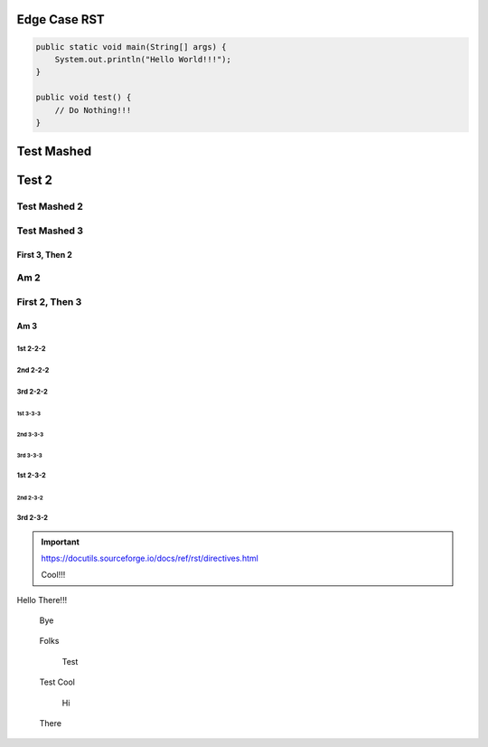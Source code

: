 #################
  Edge Case RST
#################

.. code-block:: Java

    public static void main(String[] args) {
        System.out.println("Hello World!!!");
    }

    public void test() {
        // Do Nothing!!!
    }

###########
Test Mashed
###########
#######
Test 2
#######

Test Mashed 2
~~~~~~~~~~~~~
Test Mashed 3
~~~~~~~~~~~~~

~~~~~~~~~~~~~~~~
First 3, Then 2
~~~~~~~~~~~~~~~~
Am 2
~~~~~~~~~~~~~~~~

First 2, Then 3
~~~~~~~~~~~~~~~~
~~~~~~~~~~~~~~~~
Am 3
~~~~~~~~~~~~~~~~

1st 2-2-2
-------------------
2nd 2-2-2
-------------------
3rd 2-2-2
-------------------

-------------------
1st 3-3-3
-------------------
-------------------
2nd 3-3-3
-------------------
-------------------
3rd 3-3-3
-------------------

1st 2-3-2
-------------------
-------------------
2nd 2-3-2
-------------------
3rd 2-3-2
-------------------

.. IMPORTANT::
    https://docutils.sourceforge.io/docs/ref/rst/directives.html

    Cool!!!

Hello There!!!


    Bye

..

  Folks

    Test

..

    Test
    Cool

..

    Hi

  There